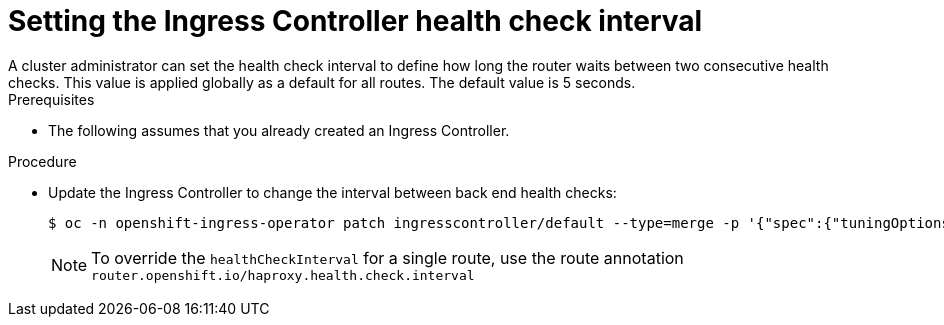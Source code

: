 // Module included in the following assemblies:
//
// * networking/ingress-operator.adoc

:_mod-docs-content-type: PROCEDURE
[id="nw-ingress-controller-config-tuningoptions-healthcheckinterval_{context}"]
= Setting the Ingress Controller health check interval
A cluster administrator can set the health check interval to define how long the router waits between two consecutive health checks. This value is applied globally as a default for all routes. The default value is 5 seconds.

.Prerequisites
* The following assumes that you already created an Ingress Controller.

.Procedure
* Update the Ingress Controller to change the interval between back end health checks:
+
ifndef::openshift-rosa,openshift-dedicated[]
[source,terminal]
----
$ oc -n openshift-ingress-operator patch ingresscontroller/default --type=merge -p '{"spec":{"tuningOptions": {"healthCheckInterval": "8s"}}}'
----
endif::openshift-rosa,openshift-dedicated[]
ifdef::openshift-rosa,openshift-dedicated[]
[source,terminal]
----
$ oc -n openshift-ingress-operator patch ingresscontroller/<custom_ingresscontroller_name> --type=merge -p '{"spec":{"tuningOptions": {"healthCheckInterval": "8s"}}}'
----
endif::openshift-rosa,openshift-dedicated[]
+
[NOTE]
====
To override the `healthCheckInterval` for a single route, use the route annotation `router.openshift.io/haproxy.health.check.interval`
====
